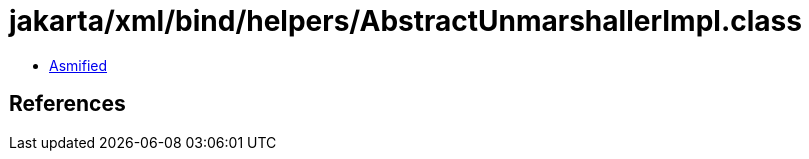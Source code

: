 = jakarta/xml/bind/helpers/AbstractUnmarshallerImpl.class

 - link:AbstractUnmarshallerImpl-asmified.java[Asmified]

== References


